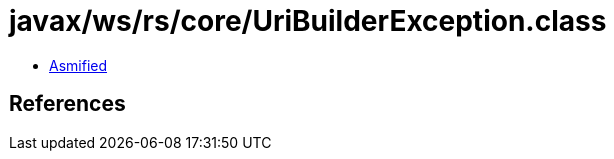= javax/ws/rs/core/UriBuilderException.class

 - link:UriBuilderException-asmified.java[Asmified]

== References

